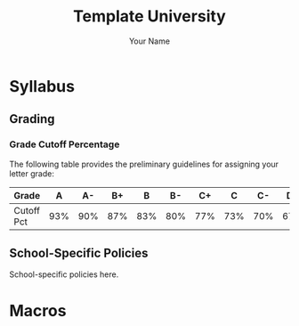 #+TITLE:     Template University
#+AUTHOR:    Your Name
#+EMAIL:     Your Email
#+DESCRIPTION: School specific teaching materials
#+CATEGORY: Teaching
#+STARTUP: overview
#+STARTUP: hidestars

* Syllabus
** Grading
*** Grade Cutoff Percentage
The following table provides the preliminary guidelines for assigning your
letter grade:

|------------+-----+-----+-----+-----+-----+-----+-----+-----+-----+-----+-----|
| Grade      |   A |  A- |  B+ |   B |  B- |  C+ |   C |  C- |  D+ |   D |  D- |
|------------+-----+-----+-----+-----+-----+-----+-----+-----+-----+-----+-----|
| Cutoff Pct | 93% | 90% | 87% | 83% | 80% | 77% | 73% | 70% | 67% | 63% | 60% |
|------------+-----+-----+-----+-----+-----+-----+-----+-----+-----+-----+-----|
** School-Specific Policies
:PROPERTIES:
:CUSTOM_ID: Syllabus/School-Specific Policies
:END:

School-specific policies here.
* Macros
#+MACRO: SCHOOL_COLOR 70,130,180

#+MACRO: Professor Your Name
#+MACRO: EMAIL YourEmail
#+MACRO: OFFICE BLDG 100
#+MACRO: PHONE (000) 000-0000
#+MACRO: SCHOOL School Name
#+MACRO: CITY City
#+MACRO: CANVAS_LINK [[https://github.com][github.com]] 
